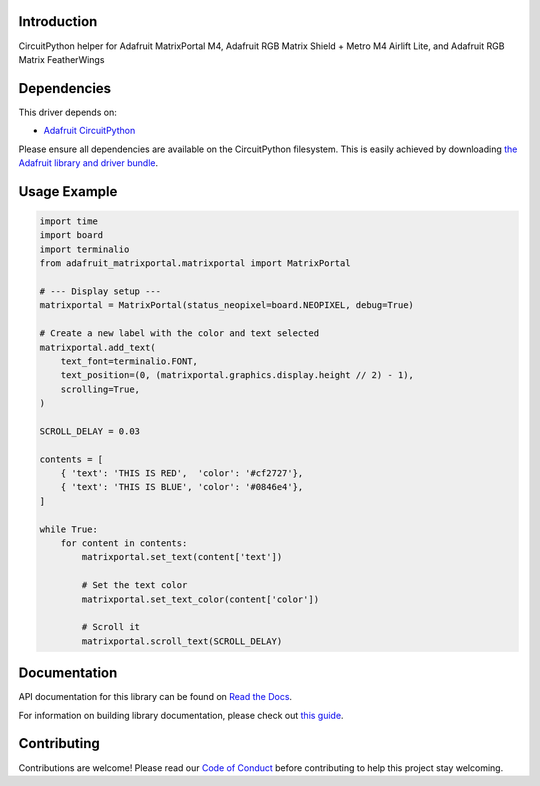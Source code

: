 Introduction
============

.. image:: https://readthedocs.org/projects/adafruit-circuitpython-matrixportal/badge/?version=latest
    :target: https://docs.circuitpython.org/projects/matrixportal/en/latest/
    :alt: Documentation Status

.. image:: https://github.com/adafruit/Adafruit_CircuitPython_Bundle/blob/main/badges/adafruit_discord.svg
    :target: https://adafru.it/discord
    :alt: Discord

.. image:: https://github.com/adafruit/Adafruit_CircuitPython_MatrixPortal/workflows/Build%20CI/badge.svg
    :target: https://github.com/adafruit/Adafruit_CircuitPython_MatrixPortal/actions
    :alt: Build Status

.. image:: https://img.shields.io/badge/code%20style-black-000000.svg
    :target: https://github.com/psf/black
    :alt: Code Style: Black

CircuitPython helper for Adafruit MatrixPortal M4, Adafruit RGB Matrix Shield + Metro M4 Airlift Lite,
and Adafruit RGB Matrix FeatherWings


Dependencies
=============
This driver depends on:

* `Adafruit CircuitPython <https://github.com/adafruit/circuitpython>`_

Please ensure all dependencies are available on the CircuitPython filesystem.
This is easily achieved by downloading
`the Adafruit library and driver bundle <https://circuitpython.org/libraries>`_.

Usage Example
=============

.. code:: python

    import time
    import board
    import terminalio
    from adafruit_matrixportal.matrixportal import MatrixPortal

    # --- Display setup ---
    matrixportal = MatrixPortal(status_neopixel=board.NEOPIXEL, debug=True)

    # Create a new label with the color and text selected
    matrixportal.add_text(
        text_font=terminalio.FONT,
        text_position=(0, (matrixportal.graphics.display.height // 2) - 1),
        scrolling=True,
    )

    SCROLL_DELAY = 0.03

    contents = [
        { 'text': 'THIS IS RED',  'color': '#cf2727'},
        { 'text': 'THIS IS BLUE', 'color': '#0846e4'},
    ]

    while True:
        for content in contents:
            matrixportal.set_text(content['text'])

            # Set the text color
            matrixportal.set_text_color(content['color'])

            # Scroll it
            matrixportal.scroll_text(SCROLL_DELAY)

Documentation
=============

API documentation for this library can be found on `Read the Docs <https://docs.circuitpython.org/projects/matrixportal/en/latest/>`_.

For information on building library documentation, please check out `this guide <https://learn.adafruit.com/creating-and-sharing-a-circuitpython-library/sharing-our-docs-on-readthedocs#sphinx-5-1>`_.

Contributing
============

Contributions are welcome! Please read our `Code of Conduct
<https://github.com/adafruit/Adafruit_CircuitPython_MatrixPortal/blob/main/CODE_OF_CONDUCT.md>`_
before contributing to help this project stay welcoming.

